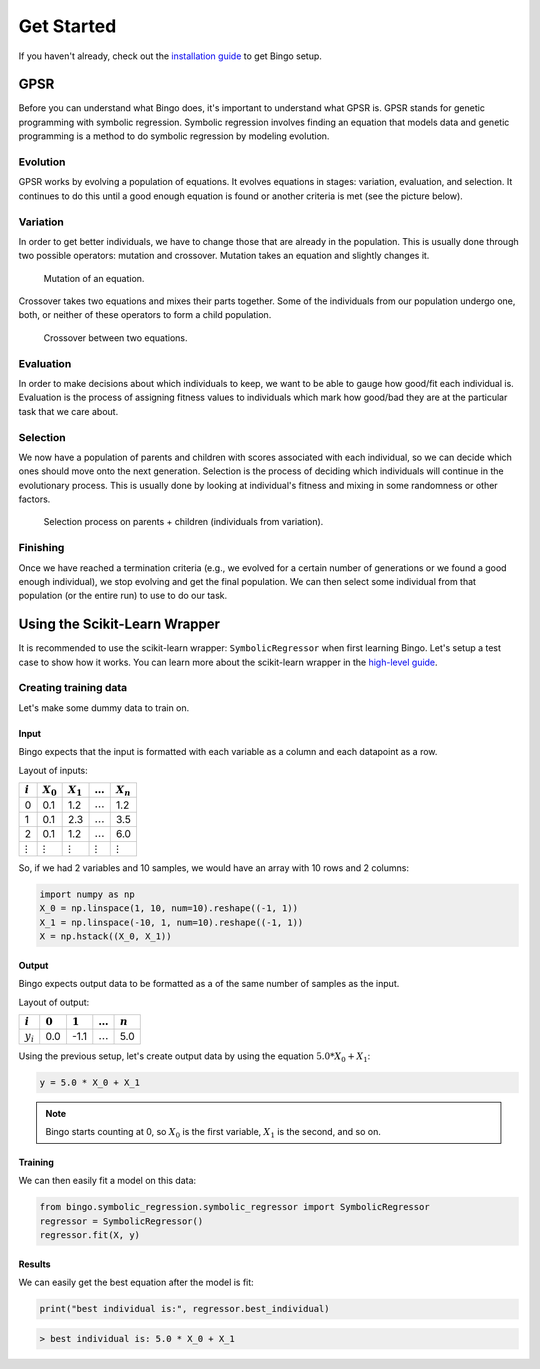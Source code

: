 Get Started
===========

If you haven't already, check out the `installation guide <installation.html>`_
to get Bingo setup.

..
    TODO: GPSR explanation should probably be a high-level story, not in the get started page
    TODO: agraph explanation probably necessary to understand the GPSR pictures

GPSR
----

Before you can understand what Bingo does, it's important to understand what
GPSR is. GPSR stands for genetic programming with symbolic regression.
Symbolic regression involves finding an equation that models data and
genetic programming is a method to do symbolic regression by modeling evolution.

Evolution
^^^^^^^^^
GPSR works by evolving a population of equations. It evolves equations in
stages: variation, evaluation, and selection. It continues to do this until
a good enough equation is found or another criteria is met (see the picture
below).

.. figure:: _static/gpsr.svg
    :width: 630

Variation
^^^^^^^^^
In order to get better individuals, we have to change those that are already in
the population. This is usually done through two possible operators: mutation
and crossover. Mutation takes an equation and slightly changes it.

.. figure:: _static/mutation.svg
    :width: 630

    Mutation of an equation.

Crossover takes two equations and mixes their parts
together. Some of the individuals from our population undergo one, both, or
neither of these operators to form a child population.

.. figure:: _static/crossover.svg
    :width: 630

    Crossover between two equations.

Evaluation
^^^^^^^^^^
In order to make decisions about which individuals to keep, we want to be
able to gauge how good/fit each individual is. Evaluation is the process of
assigning fitness values to individuals which mark how good/bad they are
at the particular task that we care about.

Selection
^^^^^^^^^
We now have a population of parents and children with scores associated with
each individual, so we can decide which ones should move onto the next
generation. Selection is the process of deciding which individuals will
continue in the evolutionary process. This is usually done by looking at
individual's fitness and mixing in some randomness or other factors.

.. figure:: _static/selection.svg
    :width: 630

    Selection process on parents + children (individuals from variation).

Finishing
^^^^^^^^^
Once we have reached a termination criteria (e.g., we evolved for a certain
number of generations or we found a good enough individual), we stop evolving
and get the final population. We can then select some individual from that
population (or the entire run) to use to do our task.

Using the Scikit-Learn Wrapper
-------------------------

It is recommended to use the scikit-learn wrapper: ``SymbolicRegressor`` when
first learning Bingo. Let's setup a test case to show how it works. You can
learn more about the scikit-learn wrapper in the `high-level guide <high_level.html>`_.

Creating training data
^^^^^^^^^^^^^^^^^^^^^^
Let's make some dummy data to train on.

Input
"""""
Bingo expects that the input is formatted with each variable as a column and
each datapoint as a row.

Layout of inputs:

=============== ============== ============== ============== ==============
:math:`i`       :math:`X_0`    :math:`X_1`    :math:`\ldots` :math:`X_n`
=============== ============== ============== ============== ==============
0               0.1            1.2            :math:`\ldots` 1.2
1               0.1            2.3            :math:`\ldots` 3.5
2               0.1            1.2            :math:`\ldots` 6.0
:math:`\vdots`  :math:`\vdots` :math:`\vdots` :math:`\vdots` :math:`\vdots`
=============== ============== ============== ============== ==============

So, if we had 2 variables and 10 samples, we would have an array with
10 rows and 2 columns:

.. code-block:: python

    import numpy as np
    X_0 = np.linspace(1, 10, num=10).reshape((-1, 1))
    X_1 = np.linspace(-10, 1, num=10).reshape((-1, 1))
    X = np.hstack((X_0, X_1))

Output
""""""
Bingo expects output data to be formatted as a
of the same number of samples as the input.

Layout of output:

=========== =========== =========== ============== ===========
:math:`i`   :math:`0`   :math:`1`   :math:`\ldots` :math:`n`
=========== =========== =========== ============== ===========
:math:`y_i` 0.0         -1.1        :math:`\ldots` 5.0
=========== =========== =========== ============== ===========

Using the previous setup, let's
create output data by using the equation :math:`5.0 * X_0 + X_1`:

.. code-block:: python

    y = 5.0 * X_0 + X_1

.. note::
    Bingo starts counting at 0, so :math:`X_0` is the first variable,
    :math:`X_1` is the second, and so on.

Training
""""""""

We can then easily fit a model on this data:

..
    TODO verify this works with the API

.. code-block:: python

    from bingo.symbolic_regression.symbolic_regressor import SymbolicRegressor
    regressor = SymbolicRegressor()
    regressor.fit(X, y)

Results
"""""""

We can easily get the best equation after the model is fit:

.. code-block:: python

    print("best individual is:", regressor.best_individual)
.. code-block:: console

    > best individual is: 5.0 * X_0 + X_1
..
    TODO selection methods, predict(), and evaluating individual
